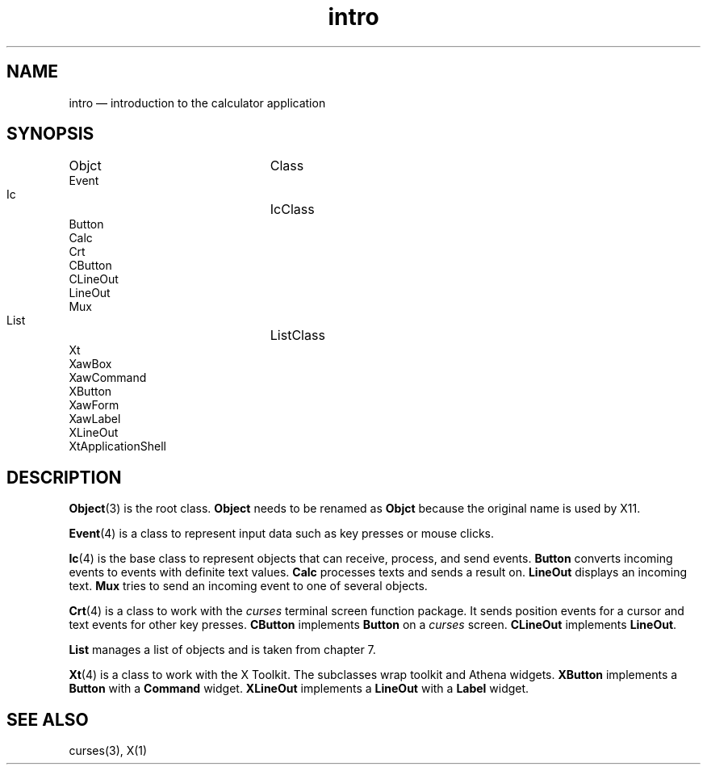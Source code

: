 .\"	intro.4 -- 1.2 Sep 30 06:26:11 1993
.\"	Copyright (c) 1993 Axel T. Schreiner
.TH intro 4 "local: ats"
.SH NAME
intro \(em introduction to the calculator application
.SH SYNOPSIS
.nf
.ta 30n
Objct	Class
    Event
    Ic	    IcClass
        Button
        Calc
        Crt
            CButton
            CLineOut
        LineOut
        Mux
    List	    ListClass
    Xt
        XawBox
        XawCommand
            XButton
        XawForm
        XawLabel
            XLineOut
        XtApplicationShell
.fi
.SH DESCRIPTION
.BR Object (3)
is the root class.
.B Object
needs to be renamed as
.B Objct
because the original name is used by X11.
.PP
.BR Event (4)
is a class to represent input data such as key presses
or mouse clicks.
.PP
.BR Ic (4)
is the base class to represent objects that can receive,
process, and send events.
.B Button
converts incoming events to events with definite text values.
.B Calc
processes texts and sends a result on.
.B LineOut
displays an incoming text.
.B Mux
tries to send an incoming event to one of several objects.
.PP
.BR Crt (4)
is a class to work with the
.I curses
terminal screen function package.
It sends position events for a cursor
and text events for other key presses.
.B CButton
implements
.B Button
on a
.I curses
screen.
.B CLineOut
implements
.BR LineOut .
.PP
.B List
manages a list of objects and is taken from chapter 7.
.PP
.BR Xt (4)
is a class to work with the X Toolkit.
The subclasses wrap toolkit and Athena widgets.
.B XButton
implements a
.B Button
with a
.B Command
widget.
.B XLineOut
implements a
.B LineOut
with a
.B Label
widget.
.SH SEE ALSO
curses(3), X(1)
